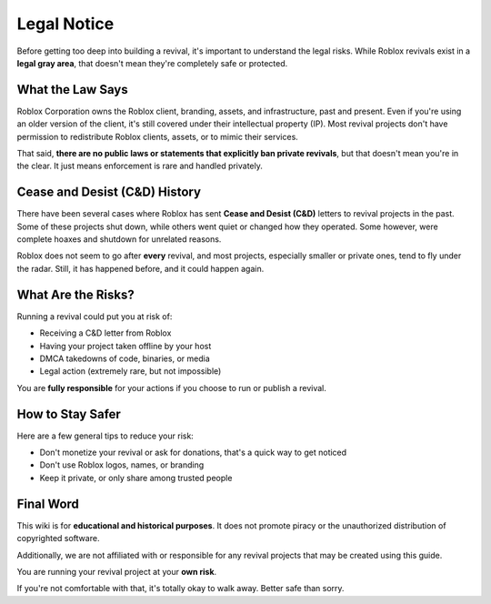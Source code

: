 Legal Notice
============

Before getting too deep into building a revival, it's important to understand the legal risks. While Roblox revivals exist in a **legal gray area**, that doesn't mean they're completely safe or protected.

What the Law Says
------------------

Roblox Corporation owns the Roblox client, branding, assets, and infrastructure, past and present. Even if you're using an older version of the client, it's still covered under their intellectual property (IP). Most revival projects don't have permission to redistribute Roblox clients, assets, or to mimic their services.

That said, **there are no public laws or statements that explicitly ban private revivals**, but that doesn't mean you're in the clear. It just means enforcement is rare and handled privately.

Cease and Desist (C&D) History
-------------------------------

There have been several cases where Roblox has sent **Cease and Desist (C&D)** letters to revival projects in the past. Some of these projects shut down, while others went quiet or changed how they operated. Some however, were complete hoaxes and shutdown for unrelated reasons.

Roblox does not seem to go after **every** revival, and most projects, especially smaller or private ones, tend to fly under the radar. Still, it has happened before, and it could happen again.

What Are the Risks?
--------------------

Running a revival could put you at risk of:

- Receiving a C&D letter from Roblox
- Having your project taken offline by your host
- DMCA takedowns of code, binaries, or media
- Legal action (extremely rare, but not impossible)

You are **fully responsible** for your actions if you choose to run or publish a revival.

How to Stay Safer
-------------------

Here are a few general tips to reduce your risk:

- Don't monetize your revival or ask for donations, that's a quick way to get noticed
- Don't use Roblox logos, names, or branding
- Keep it private, or only share among trusted people

Final Word
-----------

This wiki is for **educational and historical purposes**. It does not promote piracy or the unauthorized distribution of copyrighted software. 

Additionally, we are not affiliated with or responsible for any revival projects that may be created using this guide.

You are running your revival project at your **own risk**.

If you're not comfortable with that, it's totally okay to walk away. Better safe than sorry.